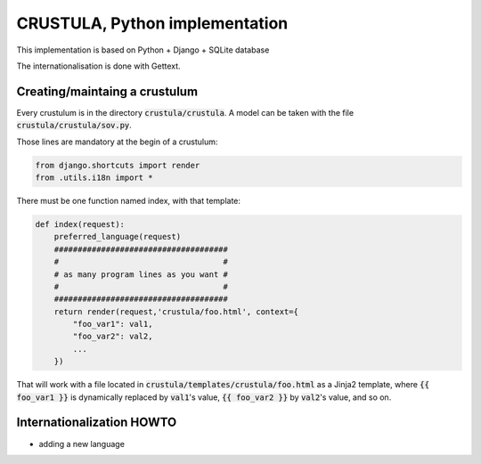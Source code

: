 CRUSTULA, Python implementation
===============================

This implementation is based on Python + Django + SQLite database

The internationalisation is done with Gettext.

Creating/maintaing a crustulum
------------------------------

Every crustulum is in the directory :code:`crustula/crustula`.
A model can be taken with the file :code:`crustula/crustula/sov.py`.

Those lines are mandatory at the begin of a crustulum:

.. code-block:: python

    from django.shortcuts import render
    from .utils.i18n import *


There must be one function named index, with that template:

.. code-block:: python


    def index(request):
        preferred_language(request)
	#####################################
	#                                   #
	# as many program lines as you want #
	#                                   #
	#####################################
	return render(request,'crustula/foo.html', context={
	    "foo_var1": val1,
	    "foo_var2": val2,
	    ...
	})


That will work with a file located in
:code:`crustula/templates/crustula/foo.html` as a Jinja2 template,
where :code:`{{ foo_var1 }}` is dynamically replaced by :code:`val1`'s
value, :code:`{{ foo_var2 }}` by :code:`val2`'s value, and so on.


Internationalization HOWTO
--------------------------

* adding a new language

